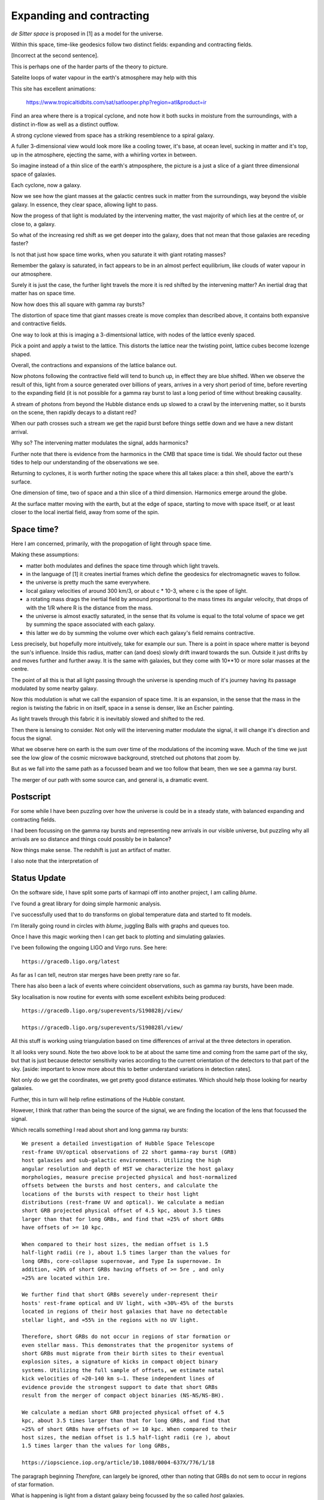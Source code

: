 ===========================
 Expanding and contracting
===========================

*de Sitter space* is proposed in [1] as a model for the universe.

Within this space, time-like geodesics follow two distinct fields:
expanding and contracting fields.

[Incorrect at the second sentence].

This is perhaps one of the harder parts of the theory to picture.

Satelite loops of water vapour in the earth's atmosphere may help with
this

This site has excellent animations:

     https://www.tropicaltidbits.com/sat/satlooper.php?region=atl&product=ir

Find an area where there is a tropical cyclone, and note how it both
sucks in moisture from the surroundings, with a distinct in-flow as
well as a distinct outflow.

A strong cyclone viewed from space has a striking resemblence to a
spiral galaxy.

A fuller 3-dimensional view would look more like a cooling tower,
it's base, at ocean level, sucking in matter and it's top, up in the
atmosphere, ejecting the same, with a whirling vortex in between.

So imagine instead of a thin slice of the earth's atmposphere, the
picture is a just a slice of a giant three dimensional space of
galaxies.

Each cyclone, now a galaxy.

Now we see how the giant masses at the galactic centres suck in matter
from the surroundings, way beyond the visible galaxy.  In essence,
they clear space, allowing light to pass.

Now the progess of that light is modulated by the intervening matter,
the vast majority of which lies at the centre of, or close to, a galaxy.

So what of the increasing red shift as we get deeper into the galaxy,
does that not mean that those galaxies are receding faster?

Is not that just how space time works, when you saturate it with giant
rotating masses?

Remember the galaxy is saturated, in fact appears to be in an almost
perfect equilibrium, like clouds of water vapour in our atmosphere.

Surely it is just the case, the further light travels the more it is
red shifted by the intervening matter?  An inertial drag that matter
has on space time.

Now how does this all square with gamma ray bursts?

The distortion of space time that giant masses create is move complex
than described above, it contains both expansive and contractive
fields.

One way to look at this is imaging a 3-dimentsional lattice, with
nodes of the lattice evenly spaced.

Pick a point and apply a twist to the lattice.   This distorts the
lattice near the twisting point, lattice cubes become lozenge shaped.

Overall, the contractions and expansions of the lattice balance out.

Now photons following the contractive field will tend to bunch up, in
effect they are blue shifted.  When we observe the result of this,
light from a source generated over billions of years, arrives in a
very short period of time, before reverting to the expanding field (it
is not possible for a gamma ray burst to last a long period of time
without breaking causality.

A stream of photons from beyond the Hubble distance ends up slowed to
a crawl by the intervening matter, so it bursts on the scene, then
rapidly decays to a distant red?

When our path crosses such a stream we get the rapid burst before
things settle down and we have a new distant arrival.

Why so?   The intervening matter modulates the signal, adds harmonics?

Further note that there is evidence from the harmonics in the CMB that
space time is tidal.  We should factor out these tides to help our
understanding of the observations we see.

Returning to cyclones, it is worth further noting the space where this
all takes place: a thin shell, above the earth's surface.

One dimension of time, two of space and a thin slice of a third
dimension.   Harmonics emerge around the globe.

At the surface matter moving with the earth, but at the edge of space,
starting to move with space itself, or at least closer to the local
inertial field, away from some of the spin.

Space time?
===========

Here I am concerned, primarily, with the propogation of light through
space time.

Making these assumptions:

* matter both modulates and defines the space time through which light
  travels.
  
* in the language of [1] it creates inertial frames which define the
  geodesics for electromagnetic waves to follow.

* the universe is pretty much the same everywhere.

* local galaxy velocities of around 300 km/3, or about c * 10-3, where
  c is the spee of light.

* a rotating mass drags the inertial field by amound proportional to
  the mass times its angular velocity, that drops of with the 1/R
  where R is the distance from the mass.

* the universe is almost exactly  saturated, in the sense that its
  volume is equal to the total volume of space we get by summing the
  space associated with each galaxy.

* this latter we do by summing the volume over which each galaxy's
  field remains contractive.

Less precisely, but hopefully more intuitively, take for example our
sun.  There is a point in space where matter is beyond the sun's
influence.   Inside this radius, matter can (and does) slowly drift
inward towards the sun.  Outside it just drifts by and moves further
and further away.   It is the same with galaxies, but they come with
10**10 or more solar masses at the centre.

The point of all this is that all light passing through the universe
is spending much of it's journey having its passage modulated by some
nearby galaxy.

Now this modulation is what we call the expansion of space time.  It
is an expansion, in the sense that the mass in the region is twisting
the fabric in on itself, space in a sense is denser, like an Escher
painting.

As light travels through this fabric it is inevitably slowed and
shifted to the red.

Then there is lensing to consider.   Not only will the intervening
matter modulate the signal, it will change it's direction and focus
the signal.

What we observe here on earth is the sum over time of the modulations
of the incoming wave.  Much of the time we just see the low glow of
the cosmic microwave background,  stretched out photons that zoom by.

But as we fall into the same path as a focussed beam and we too follow
that beam, then we see a gamma ray burst.

The merger of our path with some source can, and general is, a
dramatic event.
  
Postscript
==========

For some while I have been puzzling over how the universe is could be
in a steady state, with balanced expanding and contracting fields.

I had been focussing on the gamma ray bursts and representing new
arrivals in our visible universe, but puzzling why all arrivals are so
distance and things could possibly be in balance?

Now things make sense.  The redshift is just an artifact of matter.

I also note that the interpretation of

Status Update
=============

On the software side, I have split some parts of karmapi off into
another project, I am calling *blume*.

I've found a great library for doing simple harmonic analysis.

I've successfully used that to do transforms on global temperature
data and started to fit models.

I'm literally going round in circles with *blume*, juggling Balls with
graphs and queues too.

Once I have this magic working then I can get back to plotting and
simulating galaxies.

I've been following the ongoing LIGO and Virgo runs.  See here::

  https://gracedb.ligo.org/latest

As far as I can tell, neutron star merges have been pretty rare so
far.

There has also been a lack of events where coincident observations,
such as gamma ray bursts, have been made.

Sky localisation is now routine for events with some excellent
exhibits being produced::

    https://gracedb.ligo.org/superevents/S190828j/view/
    
    https://gracedb.ligo.org/superevents/S190828l/view/


All this stuff is working using triangulation based on time
differences of arrival at the three detectors in operation.

It all looks very sound.   Note the two above look to be at about the
same time and coming from the same part of the sky, but that is just
because detector sensitivity varies according to the current
orientation of the detectors to that part of the sky.  [aside:
important to know more about this to better understand variations in
detection rates].

Not only do we get the coordinates, we get pretty good distance
estimates.  Which should help those looking for nearby galaxies.

Further, this in turn will help refine estimations of the Hubble
constant. 

However, I think that rather than being the source of the signal, we
are finding the location of the lens that focussed the signal.

Which recalls something I read about short and long gamma ray bursts::

  We present a detailed investigation of Hubble Space Telescope
  rest-frame UV/optical observations of 22 short gamma-ray burst (GRB)
  host galaxies and sub-galactic environments. Utilizing the high
  angular resolution and depth of HST we characterize the host galaxy
  morphologies, measure precise projected physical and host-normalized
  offsets between the bursts and host centers, and calculate the
  locations of the bursts with respect to their host light
  distributions (rest-frame UV and optical). We calculate a median
  short GRB projected physical offset of 4.5 kpc, about 3.5 times
  larger than that for long GRBs, and find that ≈25% of short GRBs
  have offsets of >= 10 kpc.

  When compared to their host sizes, the median offset is 1.5
  half-light radii (re ), about 1.5 times larger than the values for
  long GRBs, core-collapse supernovae, and Type Ia supernovae. In
  addition, ≈20% of short GRBs having offsets of >= 5re , and only
  ≈25% are located within 1re.

  We further find that short GRBs severely under-represent their
  hosts' rest-frame optical and UV light, with ≈30%-45% of the bursts
  located in regions of their host galaxies that have no detectable
  stellar light, and ≈55% in the regions with no UV light.

  Therefore, short GRBs do not occur in regions of star formation or
  even stellar mass. This demonstrates that the progenitor systems of
  short GRBs must migrate from their birth sites to their eventual
  explosion sites, a signature of kicks in compact object binary
  systems. Utilizing the full sample of offsets, we estimate natal
  kick velocities of ≈20-140 km s–1. These independent lines of
  evidence provide the strongest support to date that short GRBs
  result from the merger of compact object binaries (NS-NS/NS-BH).
  
  We calculate a median short GRB projected physical offset of 4.5
  kpc, about 3.5 times larger than that for long GRBs, and find that
  ≈25% of short GRBs have offsets of >= 10 kpc. When compared to their
  host sizes, the median offset is 1.5 half-light radii (re ), about
  1.5 times larger than the values for long GRBs,
  
  https://iopscience.iop.org/article/10.1088/0004-637X/776/1/18
 
The paragraph beginning *Therefore,* can largely be ignored, other
than noting that GRBs do not sem to occur in regions of star
formation.

What is happening is light from a distant galaxy being focussed by the
so called *host* galaxies.

Longer gamma ray bursts are typically 1.5 light radii away from
galactic centre, with short gamma ray bursts 4.5 light radii away.

This is to be expected, the more powerful long bursts are in part a
result of the more intense lensing closer to the galactic centre.

I believe we may well be seeing the same phenomenom with gravitational
waves.

Summary
=======

It is important to keep in mind that the light waves that we see from
distant galaxies are just that, photons on a journey from a distant
source.

The fact that these arrive tired, and red-shifted tells us their
journey has been expansive, in short the intervening matter is
creating an expansive field as far as light propogation is concerned.

Now think of a distant source, think of it in its terms, trying to
shine a torch on earth.   

At some point it is so far from earth it can't reach it.   Or rather,
source and destination are swirling around too much and any photons
get blurred out.


Addendum
========

From wikipedia::

    According to calculations, the current comoving distance—proper
    distance, which takes into account that the universe has expanded
    since the light was emitted, to particles from which the cosmic
    microwave background radiation (CMBR) was emitted, which
    represents the radius of the visible universe, is about 14.0
    billion parsecs (about 45.7 billion light-years), while the
    comoving distance to the edge of the observable universe is about
    14.3 billion parsecs (about 46.6 billion light-years),[10] about
    2% larger.

    https://en.wikipedia.org/wiki/Observable_universe#Size

The author is distinguishing between the current distance to the
objects that emitted the CMBR we see today, noting that due to
continued expansion etc.

And the distance to the edge of the observable universe.

The author is looking at things from a big bang perspective and the
assumption that the CMBR is how things were just 380,000 years after
the big bang.

    
[1] Another paradigm for the universe.  Colin Rourke.  aka "The Book
of magic."
